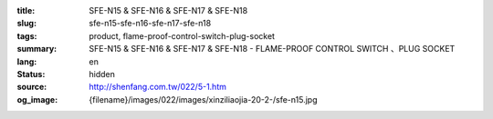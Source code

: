 :title: SFE-N15 & SFE-N16 & SFE-N17 & SFE-N18
:slug: sfe-n15-sfe-n16-sfe-n17-sfe-n18
:tags: product, flame-proof-control-switch-plug-socket
:summary: SFE-N15 & SFE-N16 & SFE-N17 & SFE-N18 - FLAME-PROOF CONTROL SWITCH 、PLUG SOCKET
:lang: en
:status: hidden
:source: http://shenfang.com.tw/022/5-1.htm
:og_image: {filename}/images/022/images/xinziliaojia-20-2-/sfe-n15.jpg
